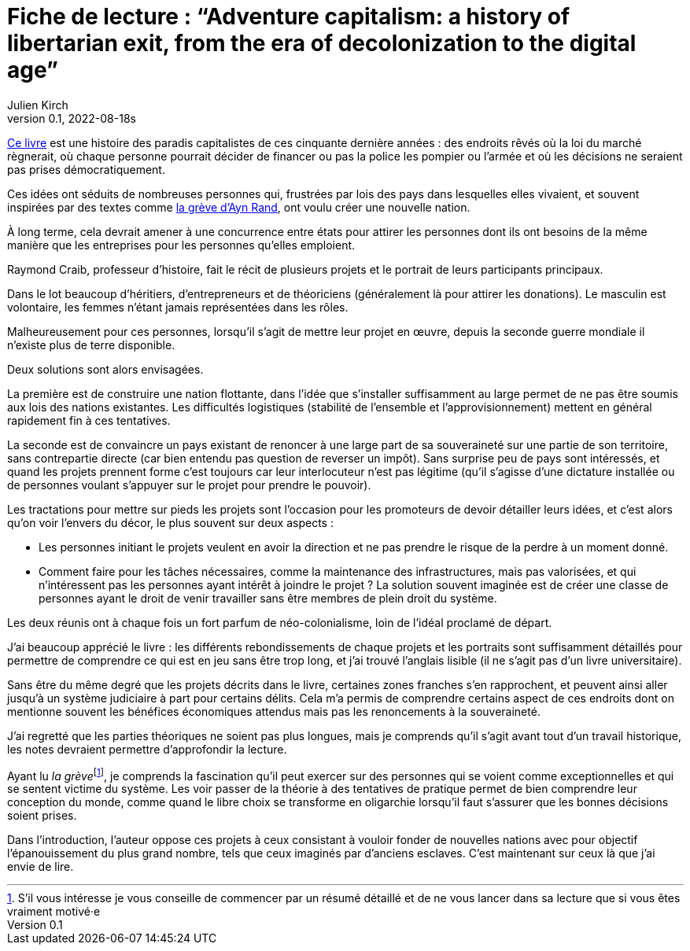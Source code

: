 = Fiche de lecture{nbsp}: "`Adventure capitalism: a history of libertarian exit, from the era of decolonization to the digital age`"
Julien Kirch
v0.1, 2022-08-18s
:article_lang: fr
:article_image: cover.jpeg
:article_description: La réinvention perpétuelle du néo-colonialisme

link:https://pmpress.org/index.php?l=product_detail&p=1242[Ce livre] est une histoire des paradis capitalistes de ces cinquante dernière années{nbsp}: des endroits rêvés où la loi du marché règnerait, où chaque personne pourrait décider de financer ou pas la police les pompier ou l'armée et où les décisions ne seraient pas prises démocratiquement.

Ces idées ont séduits de nombreuses personnes qui, frustrées par lois des pays dans lesquelles elles vivaient, et souvent inspirées par des textes comme link:https://fr.wikipedia.org/wiki/La_Grève_(roman_d%27Ayn_Rand)[la grève d'Ayn Rand], ont voulu créer une nouvelle nation.

À long terme, cela devrait amener à une concurrence entre états pour attirer les personnes dont ils ont besoins de la même manière que les entreprises pour les personnes qu'elles emploient.

Raymond Craib, professeur d'histoire, fait le récit de plusieurs projets et le portrait de leurs participants principaux.

Dans le lot beaucoup d'héritiers, d'entrepreneurs et de théoriciens (généralement là pour attirer les donations).
Le masculin est volontaire, les femmes n'étant jamais représentées dans les rôles.

Malheureusement pour ces personnes, lorsqu'il s'agit de mettre leur projet en œuvre, depuis la seconde guerre mondiale il n'existe plus de terre disponible.

Deux solutions sont alors envisagées.

La première est de construire une nation flottante, dans l'idée que s'installer suffisamment au large permet de ne pas être soumis aux lois des nations existantes.
Les difficultés logistiques (stabilité de l'ensemble et l'approvisionnement) mettent en général rapidement fin à ces tentatives.

La seconde est de convaincre un pays existant de renoncer à une large part de sa souveraineté sur une partie de son territoire, sans contrepartie directe (car bien entendu pas question de reverser un impôt).
Sans surprise peu de pays sont intéressés, et quand les projets prennent forme c'est toujours car leur interlocuteur n'est pas légitime (qu'il s'agisse d'une dictature installée ou de personnes voulant s'appuyer sur le projet pour prendre le pouvoir).

Les tractations pour mettre sur pieds les projets sont l'occasion pour les promoteurs de devoir détailler leurs idées, et c'est alors qu'on voir l'envers du décor, le plus souvent sur deux aspects{nbsp}:

- Les personnes initiant le projets veulent en avoir la direction et ne pas prendre le risque de la perdre à un moment donné.
- Comment faire pour les tâches nécessaires, comme la maintenance des infrastructures, mais pas valorisées, et qui n'intéressent pas les personnes ayant intérêt à joindre le projet{nbsp}? La solution souvent imaginée est de créer une classe de personnes ayant le droit de venir travailler sans être membres de plein droit du système.

Les deux réunis ont à chaque fois un fort parfum de néo-colonialisme, loin de l'idéal proclamé de départ.

J'ai beaucoup apprécié le livre{nbsp}: les différents rebondissements de chaque projets et les portraits sont suffisamment détaillés pour permettre de comprendre ce qui est en jeu sans être trop long, et j'ai trouvé l'anglais lisible (il ne s'agit pas d'un livre universitaire).

Sans être du même degré que les projets décrits dans le livre, certaines zones franches s'en rapprochent, et peuvent ainsi aller jusqu'à un système judiciaire à part pour certains délits.
Cela m'a permis de comprendre certains aspect de ces endroits dont on mentionne souvent les bénéfices économiques attendus mais pas les renoncements à la souveraineté.

J'ai regretté que les parties théoriques ne soient pas plus longues, mais je comprends qu'il s'agit avant tout d'un travail historique, les notes devraient permettre d'approfondir la lecture.

Ayant lu _la grève_{empty}footnote:[S'il vous intéresse je vous conseille de commencer par un résumé détaillé et de ne vous lancer dans sa lecture que si vous êtes vraiment motivé·e], je comprends la fascination qu'il peut exercer sur des personnes qui se voient comme exceptionnelles et qui se sentent victime du système.
Les voir passer de la théorie à des tentatives de pratique permet de bien comprendre leur conception du monde, comme quand le libre choix se transforme en oligarchie lorsqu'il faut s'assurer que les bonnes décisions soient prises.

Dans l'introduction, l'auteur oppose ces projets à ceux consistant à vouloir fonder de nouvelles nations avec pour objectif l'épanouissement du plus grand nombre, tels que ceux imaginés par d'anciens esclaves.
C'est maintenant sur ceux là que j'ai envie de lire.